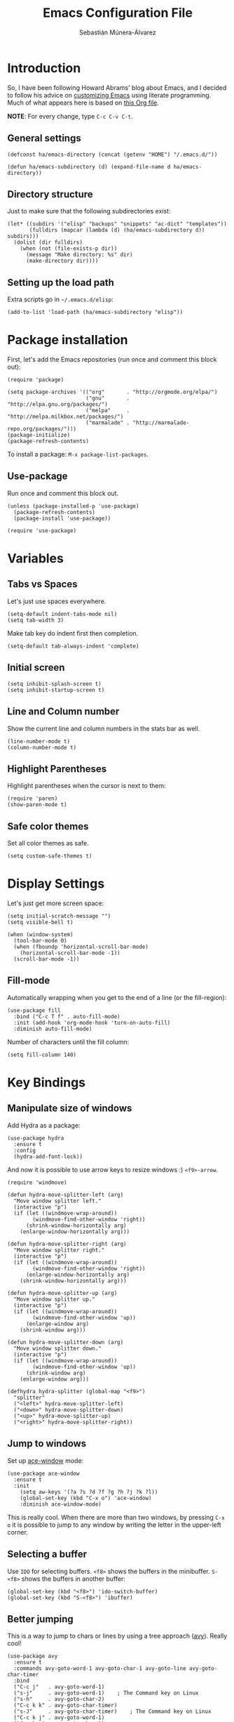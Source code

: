 #+TITLE:  Emacs Configuration File
#+AUTHOR: Sebastián Múnera-Álvarez
#+EMAIL:  sfmunera@gmail.com
#+PROPERTY:    results silent
#+PROPERTY:    header-args:sh  :tangle no
#+PROPERTY:    tangle ~/.emacs
#+PROPERTY:    eval no-export
#+PROPERTY:    comments org

* Introduction
So, I have been following Howard Abrams' blog about Emacs, and I
decided to follow his advice on [[http://www.howardism.org/Technical/Emacs/emacs-init.html][customizing Emacs]] using literate
programming. Much of what appears here is based on [[https://github.com/howardabrams/dot-files/blob/master/emacs.org][this Org file]].

*NOTE*: For every change, type =C-c C-v C-t=.

** General settings

#+BEGIN_SRC elisp
  (defconst ha/emacs-directory (concat (getenv "HOME") "/.emacs.d/"))
  
  (defun ha/emacs-subdirectory (d) (expand-file-name d ha/emacs-directory))
#+END_SRC

** Directory structure

Just to make sure that the following subdirectories exist:

#+BEGIN_SRC elisp
  (let* ((subdirs '("elisp" "backups" "snippets" "ac-dict" "templates"))
         (fulldirs (mapcar (lambda (d) (ha/emacs-subdirectory d)) subdirs)))
    (dolist (dir fulldirs)
      (when (not (file-exists-p dir))
        (message "Make directory: %s" dir)
        (make-directory dir))))
#+END_SRC

** Setting up the load path

Extra scripts go in =~/.emacs.d/elisp=:

#+BEGIN_SRC elisp
  (add-to-list 'load-path (ha/emacs-subdirectory "elisp"))
#+END_SRC

* Package installation

First, let's add the Emacs repositories (run once and comment this
block out):
  
#+BEGIN_SRC elisp
  (require 'package)
  
  (setq package-archives '(("org"       . "http://orgmode.org/elpa/")
                           ("gnu"       . "http://elpa.gnu.org/packages/")
                           ("melpa"     . "http://melpa.milkbox.net/packages/")
                           ("marmalade" . "http://marmalade-repo.org/packages/")))
  (package-initialize)
  (package-refresh-contents)
#+END_SRC

To install a package: =M-x package-list-packages=.

** Use-package

Run once and comment this block out.
   
#+BEGIN_SRC elisp
  (unless (package-installed-p 'use-package)
    (package-refresh-contents)
    (package-install 'use-package))
  
  (require 'use-package)
#+END_SRC

* Variables
** Tabs vs Spaces

Let's just use spaces everywhere.

#+BEGIN_SRC elisp
  (setq-default indent-tabs-mode nil)
  (setq tab-width 3)
#+END_SRC

Make tab key do indent first then completion.

#+BEGIN_SRC elisp
  (setq-default tab-always-indent 'complete)
#+END_SRC

** Initial screen

#+BEGIN_SRC elisp
  (setq inhibit-splash-screen t)
  (setq inhibit-startup-screen t)
#+END_SRC
   
** Line and Column number

Show the current line and column numbers in the stats bar as well.
   
#+BEGIN_SRC elisp
  (line-number-mode t)
  (column-number-mode t)
#+END_SRC
   
** Highlight Parentheses

Highlight parentheses when the cursor is next to them:

#+BEGIN_SRC elisp
  (require 'paren)
  (show-paren-mode t)
#+END_SRC

** Safe color themes
Set all color themes as safe.
 
#+BEGIN_SRC elisp
(setq custom-safe-themes t)
#+END_SRC
   
* Display Settings

Let's just get more screen space:

#+BEGIN_SRC elisp
  (setq initial-scratch-message "")
  (setq visible-bell t)
  
  (when (window-system)
    (tool-bar-mode 0)
    (when (fboundp 'horizontal-scroll-bar-mode)
      (horizontal-scroll-bar-mode -1))
    (scroll-bar-mode -1))
#+END_SRC

** Fill-mode

Automatically wrapping when you get to the end of a line (or the
fill-region):

#+BEGIN_SRC elisp
  (use-package fill
    :bind ("C-c T f" . auto-fill-mode)
    :init (add-hook 'org-mode-hook 'turn-on-auto-fill)
    :diminish auto-fill-mode)
#+END_SRC

Number of characters until the fill column:

#+BEGIN_SRC elisp
  (setq fill-column 140)
#+END_SRC

* Key Bindings
** Manipulate size of windows

Add Hydra as a package:

#+BEGIN_SRC elisp
  (use-package hydra
    :ensure t
    :config
    (hydra-add-font-lock))
#+END_SRC

And now it is possible to use arrow keys to resize windows :)
=<f9>-arrow=.

#+BEGIN_SRC elisp
  (require 'windmove)
  
  (defun hydra-move-splitter-left (arg)
    "Move window splitter left."
    (interactive "p")
    (if (let ((windmove-wrap-around))
          (windmove-find-other-window 'right))
        (shrink-window-horizontally arg)
      (enlarge-window-horizontally arg)))
  
  (defun hydra-move-splitter-right (arg)
    "Move window splitter right."
    (interactive "p")
    (if (let ((windmove-wrap-around))
          (windmove-find-other-window 'right))
        (enlarge-window-horizontally arg)
      (shrink-window-horizontally arg)))
  
  (defun hydra-move-splitter-up (arg)
    "Move window splitter up."
    (interactive "p")
    (if (let ((windmove-wrap-around))
          (windmove-find-other-window 'up))
        (enlarge-window arg)
      (shrink-window arg)))
  
  (defun hydra-move-splitter-down (arg)
    "Move window splitter down."
    (interactive "p")
    (if (let ((windmove-wrap-around))
          (windmove-find-other-window 'up))
        (shrink-window arg)
      (enlarge-window arg)))
  
  (defhydra hydra-splitter (global-map "<f9>")
    "splitter"
    ("<left>" hydra-move-splitter-left)
    ("<down>" hydra-move-splitter-down)
    ("<up>" hydra-move-splitter-up)
    ("<right>" hydra-move-splitter-right))
#+END_SRC

** Jump to windows

Set up [[https://github.com/abo-abo/ace-window][ace-window]] mode:

#+BEGIN_SRC elisp
  (use-package ace-window
    :ensure t
    :init
      (setq aw-keys '(?a ?s ?d ?f ?g ?h ?j ?k ?l))
      (global-set-key (kbd "C-x o") 'ace-window)
      :diminish ace-window-mode)
#+END_SRC

This is really cool. When there are more than two windows, by
pressing =C-x o= it is possible to jump to any window by writing the
letter in the upper-left corner.
 
** Selecting a buffer

Use =IDO= for selecting buffers. =<f8>= shows the buffers in the
minibuffer. =S-<f8>= shows the buffers in another buffer:

#+BEGIN_SRC elisp
  (global-set-key (kbd "<f8>") 'ido-switch-buffer)
  (global-set-key (kbd "S-<f8>") 'ibuffer)
#+END_SRC

** Better jumping

This is a way to jump to chars or lines by using a tree approach
([[https://github.com/abo-abo/avy][avy]]). Really cool!

#+BEGIN_SRC elisp
  (use-package avy
    :ensure t
    :commands avy-goto-word-1 avy-goto-char-1 avy-goto-line avy-goto-char-timer
    :bind
    ("C-c j"   . avy-goto-word-1)
    ("s-j"     . avy-goto-word-1)    ; The Command key on Linux
    ("s-h"     . avy-goto-char-2)
    ("C-c k k" . avy-goto-char-timer)
    ("s-J"     . avy-goto-char-timer)    ; The Command key on Linux
    ("C-c k j" . avy-goto-word-1)
    ("C-c k c" . avy-goto-char-1)
    ("C-c k l" . avy-goto-line)
    ("C-c k p" . avy-pop-mark))
#+END_SRC

** Unfill paragraph

Unfilling a paragraph joins all the lines in a paragraph into a single
line with =M-Q=.

#+BEGIN_SRC elisp
  (defun unfill-paragraph ()
    "Takes a multi-line paragraph and makes it into a single line
  of text."
    (interactive)
    (let ((fill-column (point-max)))
      (fill-paragraph nil)))
  
  ;; Handy key definition
  (define-key global-map "\M-Q" 'unfill-paragraph)
#+END_SRC

** Multiple cursors

This is the [[https://github.com/emacsmirror/multiple-cursors][multiple-cursors]] functionality:

#+BEGIN_SRC elisp  
  (use-package multiple-cursors
    :ensure t
    :config
    (global-set-key
     (kbd "C-c C-.")
     (defhydra hydra-multiple-cursors ()
       "multiple-cursors"
       ("." mc/mark-all-dwim                   "all-dwim")
       ("C-." mc/mark-all-like-this-dwim       "all-like-dwim")
       ("n" mc/mark-next-like-this             "next")
       ("p" mc/mark-previous-like-this         "previous")
       ("a" mc/mark-all-like-this              "mark-all")
       ("N" mc/mark-next-symbol-like-this      "next-symbol")
       ("P" mc/mark-previous-symbol-like-this  "previous-symbol")
       ("A" mc/mark-all-symbols-like-this      "all-symbols")
       ("f" mc/mark-all-like-this-in-defun     "in-func")
       ("l" mc/edit-lines                      "all-lines")
       ("e" mc/edit-ends-of-lines              "end-lines"))))
  
#+END_SRC

Use =C-c C-.= and a menu option to select multiple cursors.

** Expand region

This is an extended version of the [[https://github.com/magnars/expand-region.el][expand-region]] taken from [[by ][here]]. To
select increasing regions around cursor, use =C-==.

#+BEGIN_SRC elisp
  (use-package expand-region
    :ensure t
    :config
    (defun ha/expand-region (lines)
      "Prefix-oriented wrapper around Magnar's `er/expand-region'.
  
  Call with LINES equal to 1 (given no prefix), it expands the
  region as normal.  When LINES given a positive number, selects
  the current line and number of lines specified.  When LINES is a
  negative number, selects the current line and the previous lines
  specified.  Select the current line if the LINES prefix is zero."
      (interactive "p")
      (cond ((= lines 1)   (er/expand-region 1))
            ((< lines 0)   (ha/expand-previous-line-as-region lines))
            (t             (ha/expand-next-line-as-region (1+ lines)))))
  
    (defun ha/expand-next-line-as-region (lines)
      (message "lines = %d" lines)
      (beginning-of-line)
      (set-mark (point))
      (end-of-line lines))
  
    (defun ha/expand-previous-line-as-region (lines)
      (end-of-line)
      (set-mark (point))
      (beginning-of-line (1+ lines)))
  
    :bind ("C-=" . ha/expand-region))
#+END_SRC

** Linux key bindings

   In Linux, use the Super key (Windows logo) for commonly used tasks.

   #+BEGIN_SRC elisp
     (global-set-key (kbd "s-z") 'undo-tree-undo)
     (global-set-key (kbd "s-y") 'undo-tree-redo)
     (global-set-key (kbd "s-Z") 'undo-tree-redo)

     (global-set-key (kbd "s-a") 'mark-whole-buffer)
     (global-set-key (kbd "s-f") 'isearch-forward-regexp)
     
     (global-set-key (kbd "s-o") 'ido-find-file)
     (global-set-key (kbd "s-s") 'save-buffer)
     (global-set-key (kbd "s-+") 'text-scale-increase)
     (global-set-key (kbd "s--") 'text-scale-decrease)
     (global-set-key (kbd "s-l") 'goto-line)
     (global-set-key (kbd "s-w") 'bury-buffer)
     (global-set-key (kbd "s-M-w") 'kill-this-buffer)
     
     (global-set-key (kbd "s-<up>") 'beginning-of-buffer)
     (global-set-key (kbd "s-<down>") 'end-of-buffer)
     (global-set-key (kbd "s-<left>") 'move-beginning-of-line)
     (global-set-key (kbd "s-<right>") 'move-end-of-line)
     
     (global-set-key (kbd "M-<up>") 'backward-page)
     (global-set-key (kbd "M-<down>") 'forward-page)
     (global-set-key (kbd "M-<left>") 'backward-word)
     (global-set-key (kbd "M-<right>") 'forward-word)
   #+END_SRC
* Loading and finding files
** IDO (Interactively Do Things)

#+BEGIN_SRC elisp
  (use-package ido
    :ensure t
    :init  (setq ido-enable-flex-matching t
                 ido-ignore-extensions t
                 ido-use-virtual-buffers t
                 ido-everywhere t)
    :config
    (ido-mode 1)
    (ido-everywhere 1)
    (add-to-list 'completion-ignored-extensions ".pyc"))
#+END_SRC

Now, it is more useful to see IDO results [[https://github.com/gempesaw/ido-vertical-mode.el][vertically]] (Nice!):

#+BEGIN_SRC elisp
  (use-package ido-vertical-mode
    :ensure t
    :init
    (setq ido-vertical-define-keys 'C-n-C-p-up-and-down)
    :config
    (ido-vertical-mode 1))
#+END_SRC

** Helm

#+BEGIN_SRC elisp
  (use-package helm
    :ensure t
    :init
    (use-package helm-config))
#+END_SRC
* Word processing
** TODO Auto insertion

It is possible to load pre-made templates in a blank file.

#+BEGIN_SRC elisp
  (use-package autoinsert
    :init
    (setq auto-insert-directory (ha/emacs-subdirectory "templates/"))
    ;; Don't want to be prompted before insertion:
    (setq auto-insert-query nil)
  
    (add-hook 'find-file-hook 'auto-insert)
    (auto-insert-mode 1))
#+END_SRC

Auto insertion requires entering data for particular fields, and for
that Yasnippet is better, so in this case, we combine them:

#+BEGIN_SRC elisp
  (defun ha/autoinsert-yas-expand()
    "Replace text in yasnippet template."
    (yas-expand-snippet (buffer-string) (point-min) (point-max)))
#+END_SRC

Now, it is possible to define templates for auto-insert:

#+BEGIN_SRC elisp
  (use-package autoinsert
    :config
    (define-auto-insert "\\.el$" ["default-lisp.el" ha/autoinsert-yas-expand]))
#+END_SRC

** TODO Yasnippets

[[https://github.com/capitaomorte/yasnippet][Yasnippets]] allows to load snippets of code into a file.

#+BEGIN_SRC elisp
  (use-package yasnippet
    :ensure t
    :init
    (yas-global-mode 1)
    :config
    (add-to-list 'yas-snippet-dirs (ha/emacs-subdirectory "snippets")))
#+END_SRC

** Spell Checking

[[http://www.emacswiki.org/emacs/FlySpell][Flyspell]] is used here for spell checking. Uses [[http://aspell.net/][Aspell]].

Aspell needs to be installed first:

#+BEGIN_SRC sh :tangle no
  sudo apt-get install -y aspell
#+END_SRC

#+BEGIN_SRC elisp
  (use-package flyspell
    :ensure t
    :diminish flyspell-mode
    :init
    (add-hook 'prog-mode-hook 'flyspell-prog-mode)
  
    (dolist (hook '(text-mode-hook org-mode-hook))
      (add-hook hook (lambda () (flyspell-mode 1))))
  
    (dolist (hook '(change-log-mode-hook log-edit-mode-hook org-agenda-mode-hook))
      (add-hook hook (lambda () (flyspell-mode -1))))
  
    :config
    (setq ispell-program-name "/usr/bin/aspell"
          ispell-dictionary "american" ; better for aspell
          ispell-extra-args '("--sug-mode=ultra" "--lang=en_US")
          ispell-list-command "--list")
  
    (add-to-list 'ispell-local-dictionary-alist '(nil
                                                  "[[:alpha:]]"
                                                  "[^[:alpha:]]"
                                                  "['‘’]"
                                                  t
                                                  ("-d" "en_US")
                                                  nil
                                                  utf-8)))
#+END_SRC

Aspell automatically configures a personal dictionary at
=~/.aspell.en.pws=, so no need to configure that.

* Miscellaneous
** Line Numbers

Turn automatically =linum-mode= for programming modes:

#+BEGIN_SRC elisp
  (add-hook 'prog-mode-hook 'linum-mode)
#+END_SRC

Use =linum-relative= mode to insert relative line numbers.
To toggle between absolute and relative =linum-mode='s, use
=s-k= (Windows-k).

#+BEGIN_SRC elisp
(use-package linum-relative
  :ensure t
  :config
  ;; Otherwise, let's take advantage of the relative line numbering:
  (defun linum-new-mode ()
    "If line numbers aren't displayed, then display them.
     Otherwise, toggle between absolute and relative numbers."
    (interactive)
    (if linum-mode
        (linum-relative-toggle)
      (linum-mode 1)))

  :bind ("s-k" . linum-new-mode))
#+END_SRC

** Save File Position

Save the point position for every file, and restore it when that file
is reloaded.

#+BEGIN_SRC elisp
  (require 'saveplace)
  (setq-default save-place t)
  (setq save-place-forget-unreadable-files t)
  (setq save-place-skip-check-regexp "\\`/\\(?:cdrom\\|floppy\\|mnt\\|/[0-9]\\|\\(?:[^@/:]*@\\)?[^@/:]*[^@/:.]:\\)")
#+END_SRC

** Visual Regular Expressions

Hightlights the searches while writing a regular expression.

Begin with =C-c r= then type the regexp. To see the highlighted
matches, type =C-c a= before you hit ‘Return’ to accept it.

#+BEGIN_SRC elisp
  (use-package visual-regexp
    :ensure t
    :init
    (use-package visual-regexp-steroids :ensure t)
  
    :bind (("C-c r" . vr/replace)
           ("C-c q" . vr/query-replace))
  
    ;; if you use multiple-cursors, this is for you:
    :config (use-package  multiple-cursors
              :bind ("C-c m" . vr/mc-mark)))
  
#+END_SRC

** Flycheck

On-the-fly syntax checking.

#+BEGIN_SRC elisp
  (use-package flycheck
    :ensure t
    :init
    (add-hook 'after-init-hook 'global-flycheck-mode)
    :config
    (setq-default flycheck-disabled-checkers '(emacs-lisp-checkdoc)))
#+END_SRC

* Programming Languages
** TODO Tag Support

First of all, let's install GNU Global:

   #+BEGIN_SRC sh :tangle no
     sudo apt-get install -y global
   #+END_SRC

And then, Exuberant Ctags:

#+BEGIN_SRC sh :tangle no
  sudo apt-get install -y exuberant-ctags
#+END_SRC

*Note:* For every project run the following command:

#+BEGIN_SRC sh :tangle no
  ctags -e -R .
#+END_SRC

We access stuff by loading the =etags= package:

#+BEGIN_SRC elisp
  (require 'etags)
#+END_SRC

Now, use the following keys:

   - =M-.= :: To find the tag at point to jump to the function’s
            definition when the point is over a function call. It is a
            dwim-type function.
   - =M-,= :: jump back to where you were.
   - =M-?= :: find a tag, that is, use the Tags file to look up a
            definition. If there are multiple tags in the project with
            the same name, use `C-u M-.’ to go to the next match.
   - =M-x tags-search= :: regexp-search through the source files
        indexed by a tags file (a bit like =grep=)
   - =M-x tags-query-replace= :: query-replace through the source files
        indexed by a tags file
   - =M-x tags-apropos= :: list all tags in a tags file that match a
        regexp
   - =M-x list-tags= :: list all tags defined in a source file

We can update the tags file whenever we save a file:

#+BEGIN_SRC elisp
  (use-package ctags-update
    :ensure t
    :config
    (add-hook 'prog-mode-hook  'turn-on-ctags-auto-update-mode)
    :diminish ctags-auto-update-mode)
#+END_SRC

Combining =imenu= with an IDO interface nicely lists the
headings/functions in the current buffer:

#+BEGIN_SRC elisp
  (use-package idomenu
    :ensure t
    :bind ("C-c i" . idomenu))
#+END_SRC

Apparently, Helm is quite good:

#+BEGIN_SRC elisp
  (use-package helm
    :bind (("C-c M-i" . helm-imenu)))
#+END_SRC

** Code Block Folding
The Hide Show Minor mode allows us to fold all functions (hidden),
showing only the header lines. We need to turn on the mode, so
wrappers are in order:

#+BEGIN_SRC elisp
  (defun ha/hs-show-all ()
    (interactive)
    (hs-minor-mode 1)
    (hs-show-all))
  
  (defun ha/hs-hide-all ()
    (interactive)
    (hs-minor-mode 1)
    (hs-hide-all))
  
  (defun ha/hs-toggle-hiding ()
    (interactive)
    (hs-minor-mode 1)
    (hs-toggle-hiding))
#+END_SRC

Rebindings:

#+BEGIN_SRC elisp
  (use-package hs-minor-mode
    :bind
    ("C-c T h" . hs-minor-mode)
    ("C-c h a" . ha/hs-hide-all)
    ("C-c h s" . ha/hs-show-all)
    ("C-c h h" . ha/hs-toggle-hiding))
#+END_SRC

** Red Warnings

Various keywords (in comments) are now flagged in a Red Error font:

#+BEGIN_SRC elisp
  (add-hook 'prog-common-hook
            (lambda ()
              (font-lock-add-keywords nil
                                      '(("\\<\\(FIX\\|FIXME\\|TODO\\|BUG\\|HACK\\):" 1 font-lock-warning-face t)))))
#+END_SRC

** Paredit Mode
Keeps all parenthesis balanced in Lisp-oriented languages:

#+BEGIN_SRC elisp
  (use-package paredit
    :ensure t
    :diminish paredit-mode
    :init
      (add-hook 'emacs-lisp-mode-hook 'paredit-mode))
#+END_SRC
** Indentation

Use the BSD style with 3 spaces for indentation.
   
#+BEGIN_SRC elisp
  (setq c-default-style "bsd"
        c-basic-offset 3)
#+END_SRC

Do not indent namespaces:

#+BEGIN_SRC elisp
  (c-set-offset 'innamespace 0)
#+END_SRC

* Org Mode
See [[file:emacs-org.org][emacs-org-mode.el]].

#+BEGIN_SRC elisp
  (require 'init-org-mode)
#+END_SRC

* Tools
** Magit

   [[http://philjackson.github.com/magit/magit.html][Magit]] is a front end for Git. Check out [[https://www.youtube.com/watch?v=vQO7F2Q9DwA][this video]].

   #+BEGIN_SRC elisp
     (use-package magit
       :ensure t
       :commands magit-status magit-blame
       :init
       (defadvice magit-status (around magit-fullscreen activate)
         (window-configuration-to-register :magit-fullscreen)
         ad-do-it
         (delete-other-windows))
       :config
       (setq magit-branch-arguments nil
             ;; use ido to look for branches
             magit-completing-read-function 'magit-ido-completing-read
             ;; don't put "origin-" in front of new branch names by default
             magit-default-tracking-name-function 'magit-default-tracking-name-branch-only
             magit-push-always-verify nil
             ;; Get rid of the previous advice to go into fullscreen
             magit-restore-window-configuration t)

       :bind ("C-x g" . magit-status))
   #+END_SRC
   
* Look And Feel

See [[file:emacs-graphical.org][emacs-graphical.el]].
  
  #+BEGIN_SRC elisp
    (when (window-system)
          (require 'init-client))
  #+END_SRC
* TODO Offline documentation: Dash/Zealdocs
